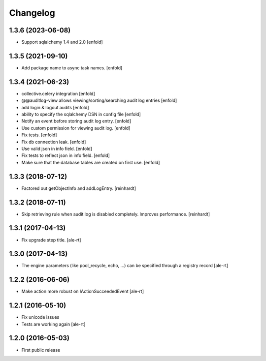 Changelog
=========

1.3.6 (2023-06-08)
------------------

- Support sqlalchemy 1.4 and 2.0
  [enfold]


1.3.5 (2021-09-10)
------------------

- Add package name to async task names.
  [enfold]


1.3.4 (2021-06-23)
------------------

- collective.celery integration
  [enfold]

- @@auditlog-view allows viewing/sorting/searching audit log entries
  [enfold]

- add login & logout audits
  [enfold]

- ability to specify the sqlalchemy DSN in config file
  [enfold]

- Notify an event before storing audit log entry.
  [enfold]

- Use custom permission for viewing audit log.
  [enfold]

- Fix tests.
  [enfold]

- Fix db connection leak.
  [enfold]

- Use valid json in info field.
  [enfold]

- Fix tests to reflect json in info field.
  [enfold]

- Make sure that the database tables are created on first use.
  [enfold]


1.3.3 (2018-07-12)
------------------

- Factored out getObjectInfo and addLogEntry.
  [reinhardt]


1.3.2 (2018-07-11)
------------------

- Skip retrieving rule when audit log is disabled completely.
  Improves performance.
  [reinhardt]


1.3.1 (2017-04-13)
------------------

- Fix upgrade step title.
  [ale-rt]


1.3.0 (2017-04-13)
------------------

- The engine parameters (like pool_recycle, echo, ...)
  can be specified through a registry record
  [ale-rt]


1.2.2 (2016-06-06)
------------------

- Make action more robust on IActionSucceededEvent
  [ale-rt]


1.2.1 (2016-05-10)
------------------

- Fix unicode issues
- Tests are working again
  [ale-rt]


1.2.0 (2016-05-03)
------------------

- First public release
